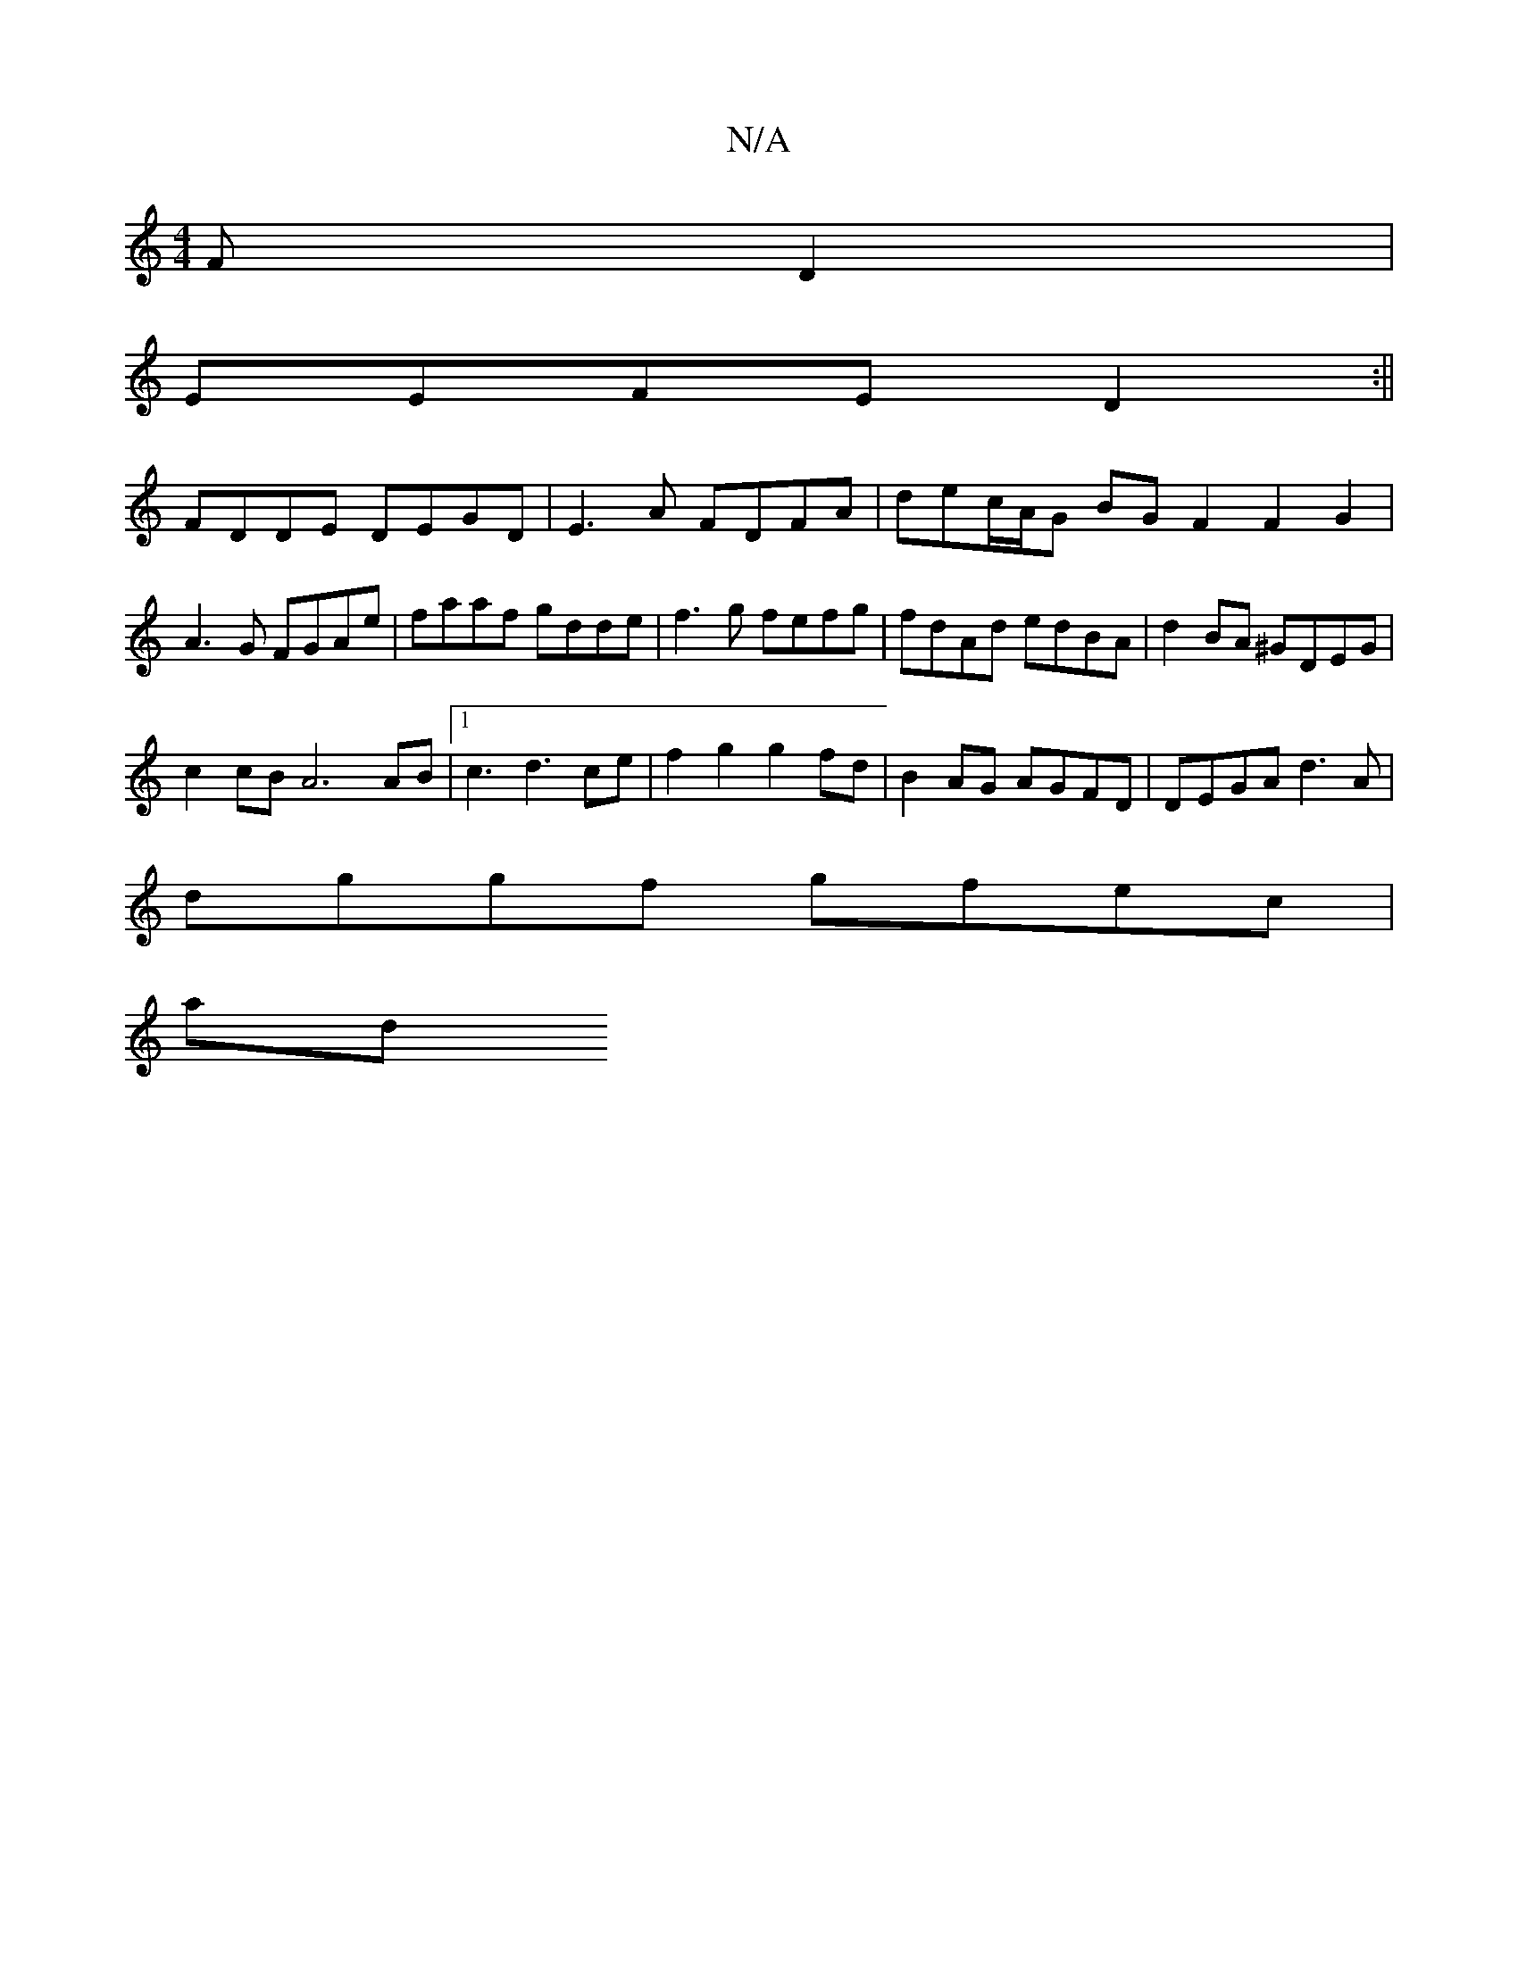 X:1
T:N/A
M:4/4
R:N/A
K:Cmajor
FD2|
EEFE D2:||
FDDE DEGD|E3A FDFA | de-c/A/G BG F2 F2 G2 |
A3G FGAe | faaf gdde | f3g fefg | fdAd edBA | d2 BA ^GDEG |
c2 cB A6 AB |1 c3 d3 ce | f2 g2 g2 fd | B2 AG AGFD | DEGA d3 A |
dggf gfec |
ad~